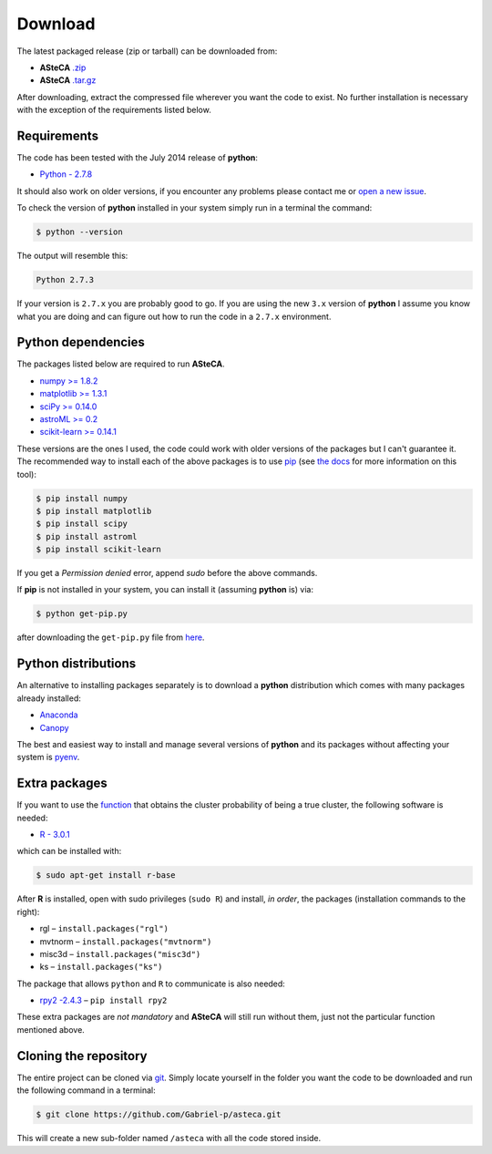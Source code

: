 Download
========

The latest packaged release (zip or tarball) can be downloaded from:

-  **ASteCA** `.zip`_
-  **ASteCA** `.tar.gz`_

After downloading, extract the compressed file wherever you want
the code to exist.
No further installation is necessary with the exception of the
requirements listed below.


Requirements
------------

The code has been tested with the July 2014 release of **python**:

-  `Python - 2.7.8`_

It should also work on older versions, if you encounter any problems
please contact me or `open a new issue`_.

To check the version of **python** installed in your system simply run in
a terminal the command:

.. code-block:: bash

   $ python --version

The output will resemble this:

.. code-block:: bash

  Python 2.7.3

If your version is ``2.7.x`` you are probably good to go. If you are using
the new ``3.x`` version of **python** I assume you know what you are doing
and can figure out how to run the code in a ``2.7.x`` environment.


Python dependencies
-------------------

The packages listed below are required to run **ASteCA**.

-  `numpy >= 1.8.2`_
-  `matplotlib >= 1.3.1`_ 
-  `sciPy >= 0.14.0`_
-  `astroML >= 0.2`_
-  `scikit-learn >= 0.14.1`_

These versions are the ones I used, the code could work with older
versions of the packages but I can't guarantee it.
The recommended way to install each of the above packages is to
use `pip`_ (see `the docs`_ for more information on this tool):

.. code-block:: bash

  $ pip install numpy
  $ pip install matplotlib
  $ pip install scipy
  $ pip install astroml
  $ pip install scikit-learn

If you get a *Permission denied* error, append `sudo` before
the above commands.

If **pip** is not installed in your system, you can install it
(assuming **python** is) via:

.. code-block:: bash

  $ python get-pip.py

after downloading the ``get-pip.py`` file from `here`_.

Python distributions
--------------------

An alternative to installing packages separately is to download a **python**
distribution which comes with many packages already installed:

-  `Anaconda`_
-  `Canopy`_

The best and easiest way to install and manage several versions of
**python** and its packages without affecting your system is `pyenv`_.


Extra packages
--------------

If you want to use the `function`_ that obtains the cluster probability
of being a true cluster, the following software is needed:

-  `R - 3.0.1`_

which can be installed with:

.. code-block:: bash

 $ sudo apt-get install r-base

After **R** is installed, open with sudo privileges (``sudo R``) and
install, *in order*, the packages (installation commands to the right):

-  rgl – ``install.packages("rgl")``
-  mvtnorm – ``install.packages("mvtnorm")``
-  misc3d – ``install.packages("misc3d")``
-  ks – ``install.packages("ks")``

The package that allows ``python`` and ``R`` to communicate is also
needed:

-  `rpy2 -2.4.3`_ –  ``pip install rpy2``

These extra packages are *not mandatory* and **ASteCA** will still run without
them, just not the particular function mentioned above.


Cloning the repository
----------------------

The entire project can be cloned via `git`_. Simply
locate yourself in the folder you want the code to be downloaded and
run the following command in a terminal:

.. code-block:: bash

    $ git clone https://github.com/Gabriel-p/asteca.git

This will create a new sub-folder named ``/asteca`` with all the code
stored inside.


.. _.zip: https://github.com/Gabriel-p/asteca/releases
.. _.tar.gz: https://github.com/Gabriel-p/asteca/releases
.. _git: http://git-scm.com/
.. _Python - 2.7.8: https://www.python.org/download/releases/2.7.8/
.. _open a new issue: https://github.com/Gabriel-p/asteca/issues/new
.. _pip: https://pypi.python.org/pypi/pip/
.. _the docs: https://pip.pypa.io/en/latest/index.html
.. _numpy >= 1.8.2: http://www.numpy.org/
.. _matplotlib >= 1.3.1: http://matplotlib.org/
.. _sciPy >= 0.14.0: http://www.scipy.org/
.. _astroML >= 0.2: http://www.astroml.org/
.. _scikit-learn >= 0.14.1: http://scikit-learn.org/
.. _Anaconda: https://store.continuum.io/cshop/anaconda/
.. _Canopy: https://www.enthought.com/products/canopy/
.. _pyenv: https://github.com/yyuu/pyenv
.. _function: https://github.com/Gabriel-p/asteca/blob/master/functions/get_p_value.py
.. _R - 3.0.1: http://www.r-project.org/
.. _rpy2 -2.4.3: http://rpy.sourceforge.net/
.. _here: https://pip.pypa.io/en/latest/installing.html